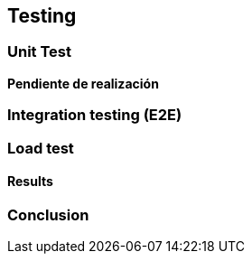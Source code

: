 ifndef::imagesdir[:imagesdir: ../images]

[[section-glossary]]
== Testing

=== Unit Test

**Pendiente de realización**

=== Integration testing (E2E)

=== Load test

==== Results

=== Conclusion